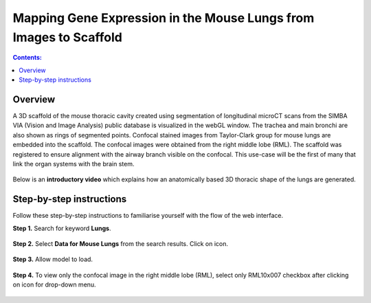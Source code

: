 
Mapping Gene Expression in the Mouse Lungs from Images to Scaffold
===================================================================		
.. |open-control| image:: /_images/open_control.png
                      :width: 2 em	

.. |scaffold-map-icon| image:: /_images/scaffold_map_icon.png					  
						:width: 2 em				  
.. contents:: Contents: 
   :local:
   :depth: 2
   :backlinks: top
   
Overview
********

A 3D scaffold of the mouse thoracic cavity created using segmentation of longitudinal microCT scans from the SIMBA VIA (Vision and Image Analysis) public database is visualized in the webGL window. The trachea and main bronchi are also shown as rings of segmented points. Confocal stained images from Taylor-Clark group for mouse lungs are embedded into the scaffold. The confocal images were obtained from the right middle lobe (RML). The scaffold was registered to ensure alignment with the airway branch visible on the confocal. This use-case will be the first of many that link the organ systems with the brain stem.

.. figure:: _images/use_case5_lung.png
   :figwidth: 100%
   :width: 91%
   :align: center
   
Below is an **introductory video** which explains how an anatomically based 3D thoracic shape of the lungs are generated. 

.. raw:: html

	<iframe width="560" height="315" src="https://www.youtube.com/embed/8FDcPuwWAQo" frameborder="0" allow="accelerometer; autoplay; encrypted-media; gyroscope; picture-in-picture" allowfullscreen></iframe>   


Step-by-step instructions 
*************************
Follow these step-by-step instructions to familiarise yourself with the flow of the web interface.

**Step 1.** Search for keyword **Lungs**.

.. figure:: _images/lungs_01.png
   :figwidth: 95%
   :width: 95%
   :align: center
   
**Step 2.** Select **Data for Mouse Lungs** from the search results. Click on |scaffold-map-icon| icon. 

.. figure:: _images/lungs_02.png
   :figwidth: 95%
   :width: 95%
   :align: center
   
**Step 3.**  Allow model to load.

.. figure:: _images/lungs_03.png
   :figwidth: 95%
   :width: 95%
   :align: center

**Step 4.** To view only the confocal image in the right middle lobe (RML), select only RML10x007 checkbox after clicking on |open-control| icon for drop-down menu.

.. figure:: _images/lungs_04.png
   :figwidth: 95%
   :width: 95%
   :align: center






